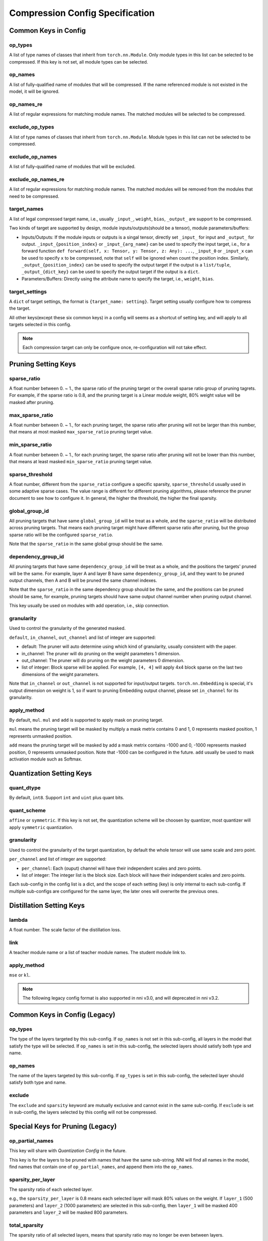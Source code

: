 Compression Config Specification
================================

Common Keys in Config
---------------------

op_types
^^^^^^^^

A list of type names of classes that inherit from ``torch.nn.Module``.
Only module types in this list can be selected to be compressed.
If this key is not set, all module types can be selected.

op_names
^^^^^^^^

A list of fully-qualified name of modules that will be compressed.
If the name referenced module is not existed in the model, it will be ignored.

op_names_re
^^^^^^^^^^^

A list of regular expressions for matching module names.
The matched modules will be selected to be compressed.

exclude_op_types
^^^^^^^^^^^^^^^^

A list of type names of classes that inherit from ``torch.nn.Module``.
Module types in this list can not be selected to be compressed.

exclude_op_names
^^^^^^^^^^^^^^^^

A list of fully-qualified name of modules that will be excluded.

exclude_op_names_re
^^^^^^^^^^^^^^^^^^^

A list of regular expressions for matching module names.
The matched modules will be removed from the modules that need to be compressed.

target_names
^^^^^^^^^^^^

A list of legal compressed target name, i.e., usually ``_input_``, ``weight``, ``bias``, ``_output_`` are support to be compressed.

Two kinds of target are supported by design, module inputs/outputs(should be a tensor), module parameters/buffers:

- Inputs/Outputs: If the module inputs or outputs is a singal tensor, directly set ``_input_`` for input and ``_output_`` for output.
  ``_input_{position_index}`` or ``_input_{arg_name}`` can be used to specify the input target,
  i.e., for a forward function ``def forward(self, x: Tensor, y: Tensor, z: Any): ...``, ``_input_0`` or ``_input_x`` can be used to specify ``x`` to be compressed,
  note that ``self`` will be ignored when count the position index.
  Similarly, ``_output_{position_index}`` can be used to specify the output target if the output is a ``list/tuple``,
  ``_output_{dict_key}`` can be used to specify the output target if the output is a ``dict``.
- Parameters/Buffers: Directly using the attribute name to specify the target, i.e., ``weight``, ``bias``.

target_settings
^^^^^^^^^^^^^^^

A ``dict`` of target settings, the format is ``{target_name: setting}``. Target setting usually configure how to compress the target.

All other keys(except these six common keys) in a config will seems as a shortcut of setting key, and will apply to all targets selected in this config.

.. Note:: Each compression target can only be configure once, re-configuration will not take effect.

Pruning Setting Keys
--------------------

sparse_ratio
^^^^^^^^^^^^

A float number between 0. ~ 1., the sparse ratio of the pruning target or the overall sparse ratio group of pruning tagrets.
For example, if the sparse ratio is 0.8, and the pruning target is a Linear module weight, 80% weight value will be masked after pruning.

max_sparse_ratio
^^^^^^^^^^^^^^^^

A float number between 0. ~ 1., for each pruning target, the sparse ratio after pruning will not be larger than this number,
that means at most masked ``max_sparse_ratio`` pruning target value.

min_sparse_ratio
^^^^^^^^^^^^^^^^

A float number between 0. ~ 1., for each pruning target, the sparse ratio after pruning will not be lower than this number,
that means at least masked ``min_sparse_ratio`` pruning target value.

sparse_threshold
^^^^^^^^^^^^^^^^

A float number, different from the ``sparse_ratio`` configure a specific sparsity, ``sparse_threshold`` usually used in some adaptive sparse cases.
The value range is different for different pruning algorithms, please reference the pruner document to see how to configure it.
In general, the higher the threshold, the higher the final sparsity.

global_group_id
^^^^^^^^^^^^^^^

All pruning targets that have same ``global_group_id`` will be treat as a whole, and the ``sparse_ratio`` will be distributed across pruning targets.
That means each pruning target might have different sparse ratio after pruning, but the group sparse ratio will be the configured ``sparse_ratio``.

Note that the ``sparse_ratio`` in the same global group should be the same.

dependency_group_id
^^^^^^^^^^^^^^^^^^^

All pruning targets that have same ``dependency_group_id`` will be treat as a whole, and the positions the targets' pruned will be the same.
For example, layer A and layer B have same ``dependency_group_id``, and they want to be pruned output channels, then A and B will be pruned the same channel indexes.

Note that the ``sparse_ratio`` in the same dependency group should be the same, and the positions can be pruned should be same,
for example, pruning targets should have same output channel number when pruning output channel.

This key usually be used on modules with add operation, i.e., skip connection.

granularity
^^^^^^^^^^^

Used to control the granularity of the generated masked.

``default``, ``in_channel``, ``out_channel`` and list of integer are supported:

- default: The pruner will auto determine using which kind of granularity, usually consistent with the paper.
- in_channel: The pruner will do pruning on the weight parameters 1 dimension.
- out_channel: The pruner will do pruning on the weight parameters 0 dimension.
- list of integer: Block sparse will be applied. For example, ``[4, 4]`` will apply 4x4 block sparse on the last two dimensions of the weight parameters.

Note that ``in_channel`` or ``out_channel`` is not supported for input/output targets.
``torch.nn.Embedding`` is special, it's output dimension on weight is 1, so if want to pruning Embedding output channel, please set ``in_channel`` for its granularity.

apply_method
^^^^^^^^^^^^

By default, ``mul``. ``mul`` and ``add`` is supported to apply mask on pruning target.

``mul`` means the pruning target will be masked by multiply a mask metrix contains 0 and 1, 0 represents masked position, 1 represents unmasked position.

``add`` means the pruning target will be masked by add a mask metrix contains -1000 and 0, -1000 represents masked position, 0 represents unmasked position.
Note that -1000 can be configured in the future. ``add`` usually be used to mask activation module such as Softmax.

Quantization Setting Keys
-------------------------

quant_dtype
^^^^^^^^^^^

By default, ``int8``. Support ``int`` and ``uint`` plus quant bits.

quant_scheme
^^^^^^^^^^^^

``affine`` or ``symmetric``. If this key is not set, the quantization scheme will be choosen by quantizer,
most quantizer will apply ``symmetric`` quantization.

granularity
^^^^^^^^^^^

Used to control the granularity of the target quantization, by default the whole tensor will use same scale and zero point.

``per_channel`` and list of integer are supported:

- ``per_channel``: Each (ouput) channel will have their independent scales and zero points.
- list of integer: The integer list is the block size. Each block will have their independent scales and zero points.

Each sub-config in the config list is a dict, and the scope of each setting (key) is only internal to each sub-config.
If multiple sub-configs are configured for the same layer, the later ones will overwrite the previous ones.

Distillation Setting Keys
-------------------------

lambda
^^^^^^

A float number. The scale factor of the distillation loss.

link
^^^^

A teacher module name or a list of teacher module names. The student module link to.

apply_method
^^^^^^^^^^^^

``mse`` or ``kl``.

.. Note:: The following legacy config format is also supported in nni v3.0, and will deprecated in nni v3.2.

Common Keys in Config (Legacy)
------------------------------

op_types
^^^^^^^^

The type of the layers targeted by this sub-config.
If ``op_names`` is not set in this sub-config, all layers in the model that satisfy the type will be selected.
If ``op_names`` is set in this sub-config, the selected layers should satisfy both type and name.

op_names
^^^^^^^^

The name of the layers targeted by this sub-config.
If ``op_types`` is set in this sub-config, the selected layer should satisfy both type and name.

exclude
^^^^^^^

The ``exclude`` and ``sparsity`` keyword are mutually exclusive and cannot exist in the same sub-config.
If ``exclude`` is set in sub-config, the layers selected by this config will not be compressed.

Special Keys for Pruning (Legacy)
---------------------------------

op_partial_names
^^^^^^^^^^^^^^^^

This key will share with `Quantization Config` in the future.

This key is for the layers to be pruned with names that have the same sub-string. NNI will find all names in the model,
find names that contain one of ``op_partial_names``, and append them into the ``op_names``.

sparsity_per_layer
^^^^^^^^^^^^^^^^^^

The sparsity ratio of each selected layer.

e.g., the ``sparsity_per_layer`` is 0.8 means each selected layer will mask 80% values on the weight.
If ``layer_1`` (500 parameters) and ``layer_2`` (1000 parameters) are selected in this sub-config,
then ``layer_1`` will be masked 400 parameters and ``layer_2`` will be masked 800 parameters.

total_sparsity
^^^^^^^^^^^^^^

The sparsity ratio of all selected layers, means that sparsity ratio may no longer be even between layers.

e.g., the ``total_sparsity`` is 0.8 means 80% of parameters in this sub-config will be masked.
If ``layer_1`` (500 parameters) and ``layer_2`` (1000 parameters) are selected in this sub-config,
then ``layer_1`` and ``layer_2`` will be masked a total of 1200 parameters,
how these total parameters are distributed between the two layers is determined by the pruning algorithm.

sparsity
^^^^^^^^

``sparsity`` is an old config key from the pruning v1, it has the same meaning as ``sparsity_per_layer``.
You can also use ``sparsity`` right now, but it will be deprecated in the future.

max_sparsity_per_layer
^^^^^^^^^^^^^^^^^^^^^^

This key is usually used with ``total_sparsity``. It limits the maximum sparsity ratio of each layer.

In ``total_sparsity`` example, there are 1200 parameters that need to be masked and all parameters in ``layer_1`` may be totally masked.
To avoid this situation, ``max_sparsity_per_layer`` can be set as 0.9, this means up to 450 parameters can be masked in ``layer_1``,
and 900 parameters can be masked in ``layer_2``.

Special Keys for Quantization (Legacy)
--------------------------------------

quant_types
^^^^^^^^^^^

Currently, nni support three kind of quantization types: 'weight', 'input', 'output'.
It can be set as ``str`` or ``List[str]``.
Note that 'weight' and 'input' are always quantize together, e.g., ``['input', 'weight']``.

quant_bits
^^^^^^^^^^

Bits length of quantization, key is the quantization type set in ``quant_types``, value is the length,
eg. {'weight': 8}, when the type is int, all quantization types share same bits length.

quant_start_step
^^^^^^^^^^^^^^^^

Specific key for ``QAT Quantizer``. Disable quantization until model are run by certain number of steps,
this allows the network to enter a more stable.
State where output quantization ranges do not exclude a signiﬁcant fraction of values, default value is 0.

Examples
--------

Suppose we want to compress the following model::

    class Model(nn.Module):
        def __init__(self):
            super().__init__()
            self.conv1 = nn.Conv2d(1, 32, 3, 1)
            self.conv2 = nn.Conv2d(32, 64, 3, 1)
            self.dropout1 = nn.Dropout2d(0.25)
            self.dropout2 = nn.Dropout2d(0.5)
            self.fc1 = nn.Linear(9216, 128)
            self.fc2 = nn.Linear(128, 10)

        def forward(self, x):
            ...
    
First, we need to determine where to compress, use the following config list to specify all ``Conv2d`` modules and module named ``fc1``::

    config_list = [{'op_types': ['Conv2d']}, {'op_names': ['fc1']}]

Sometimes we may need to compress all modules of a certain type, except for a few special ones.
Writing all the module names is laborious at this point, we can use ``exclude`` to quickly specify the compression target modules::

    config_list = [{
        'op_types': ['Conv2d', 'Linear']
    }, {
        'exclude': True,
        'op_names': ['fc2']
    }]

The above two config lists are equivalent to the model we want to compress, they both use ``conv1``, ``conv2``, and ``fc1`` as compression targets.

Let's take a simple pruning config list example, pruning all ``Conv2d`` modules with 50% sparsity, and pruning ``fc1`` with 80% sparsity::

    config_list = [{
        'op_types': ['Conv2d'],
        'total_sparsity': 0.5
    }, {
        'op_names': ['fc1'],
        'total_sparsity': 0.8
    }]

Then if you want to try model quantization, here is a simple config list example::

    config_list = [{
        'op_types': ['Conv2d'],
        'quant_types': ['input', 'weight'],
        'quant_bits': {'input': 8, 'weight': 8}
    }, {
        'op_names': ['fc1'],
        'quant_types': ['input', 'weight'],
        'quant_bits': {'input': 8, 'weight': 8}
    }]

